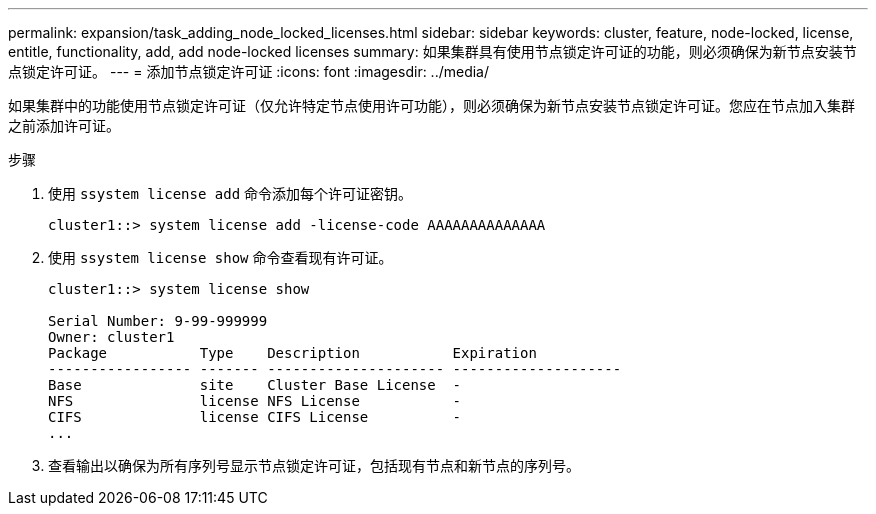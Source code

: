 ---
permalink: expansion/task_adding_node_locked_licenses.html 
sidebar: sidebar 
keywords: cluster, feature, node-locked, license, entitle, functionality, add, add node-locked licenses 
summary: 如果集群具有使用节点锁定许可证的功能，则必须确保为新节点安装节点锁定许可证。 
---
= 添加节点锁定许可证
:icons: font
:imagesdir: ../media/


[role="lead"]
如果集群中的功能使用节点锁定许可证（仅允许特定节点使用许可功能），则必须确保为新节点安装节点锁定许可证。您应在节点加入集群之前添加许可证。

.步骤
. 使用 `ssystem license add` 命令添加每个许可证密钥。
+
[listing]
----
cluster1::> system license add -license-code AAAAAAAAAAAAAA
----
. 使用 `ssystem license show` 命令查看现有许可证。
+
[listing]
----
cluster1::> system license show

Serial Number: 9-99-999999
Owner: cluster1
Package           Type    Description           Expiration
----------------- ------- --------------------- --------------------
Base              site    Cluster Base License  -
NFS               license NFS License           -
CIFS              license CIFS License          -
...
----
. 查看输出以确保为所有序列号显示节点锁定许可证，包括现有节点和新节点的序列号。


